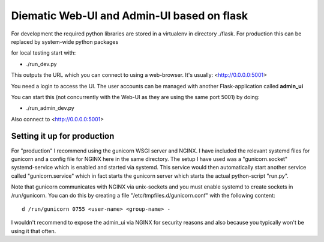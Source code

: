Diematic Web-UI and Admin-UI based on flask
===========================================
For development the required python libraries are stored in a virtualenv
in directory ./flask. For production this can be replaced by system-wide 
python packages

for local testing start with:

* ./run_dev.py

This outputs the URL which you can connect to using a web-browser. 
It's usually: <http://0.0.0.0:5001>

You need a login to access the UI. The user accounts can be managed with
another Flask-application called **admin_ui**

You can start this (not concurrently with the Web-UI as they are using the same port 5001) by doing:

* ./run_admin_dev.py

Also connect to <http://0.0.0.0:5001>

Setting it up for production
----------------------------

For "production" I recommend using the gunicorn WSGI server and NGINX. I have included the relevant systemd files for gunicorn and a config file for NGINX here in the same directory. 
The setup I have used was a "gunicorn.socket" systemd-service which is enabled and started via systemd. This service would then automatically start another service called "gunicorn.service" which in fact starts the gunicorn server which starts the actual python-script "run.py".

Note that gunicorn communicates with NGINX via unix-sockets and you must enable systemd to create sockets in /run/gunicorn. You can do this by creating a file "/etc/tmpfiles.d/gunicorn.conf" with the following content::

  d /run/gunicorn 0755 <user-name> <group-name> -


I wouldn't recommend to expose the admin_ui via NGINX for security reasons and also because you typically won't be using it that often.
